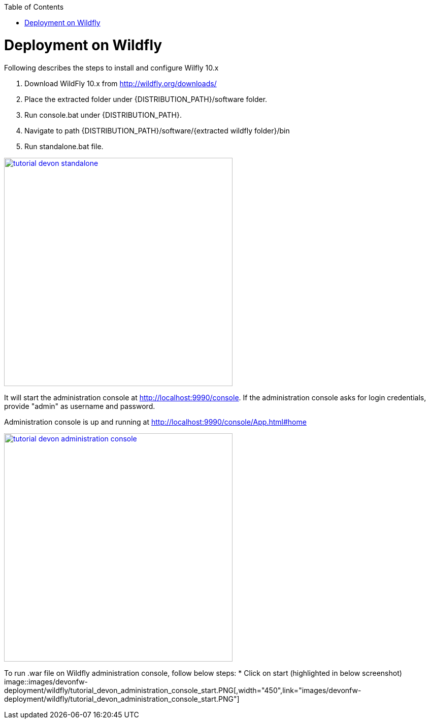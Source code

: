 :toc: macro 
toc::[]

= Deployment on Wildfly

Following describes the steps to install and configure Wilfly 10.x

. Download WildFly 10.x from http://wildfly.org/downloads/ 
. Place the extracted folder under {DISTRIBUTION_PATH}/software folder.
. Run console.bat under {DISTRIBUTION_PATH}.
. Navigate to path {DISTRIBUTION_PATH}/software/{extracted wildfly folder}/bin
. Run standalone.bat file.

image::images/devonfw-deployment/wildfly/tutorial_devon_standalone.PNG[,width="450",link="images/devonfw-deployment/wildfly/tutorial_devon_standalone.PNG"]

It will start the administration console at http://localhost:9990/console. If the administration console asks for login credentials, provide "admin" as username and password.

Administration console is up and running at http://localhost:9990/console/App.html#home

image::images/devonfw-deployment/wildfly/tutorial_devon_administration_console.PNG[,width="450",link="images/devonfw-deployment/wildfly/tutorial_devon_administration_console.PNG"]


To run .war file on Wildfly administration console, follow below steps:
* Click on start (highlighted in below screenshot)
image::images/devonfw-deployment/wildfly/tutorial_devon_administration_console_start.PNG[,width="450",link="images/devonfw-deployment/wildfly/tutorial_devon_administration_console_start.PNG"]



